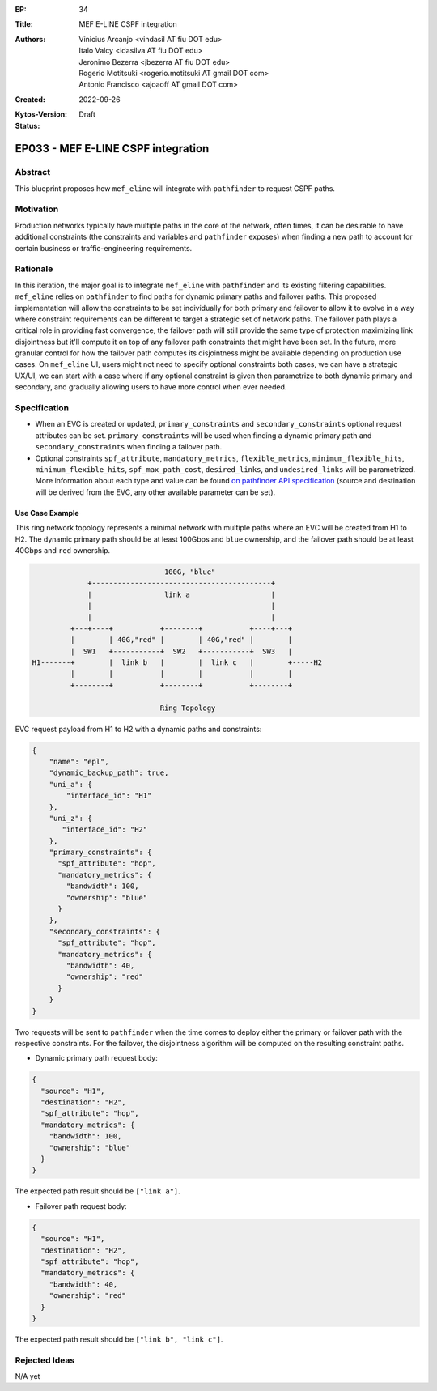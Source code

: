 :EP: 34
:Title: MEF E-LINE CSPF integration
:Authors:
    - Vinicius Arcanjo <vindasil AT fiu DOT edu>
    - Italo Valcy <idasilva AT fiu DOT edu>
    - Jeronimo Bezerra <jbezerra AT fiu DOT edu>
    - Rogerio Motitsuki <rogerio.motitsuki AT gmail DOT com>
    - Antonio Francisco <ajoaoff AT gmail DOT com>
:Created: 2022-09-26
:Kytos-Version:
:Status: Draft

***********************************
EP033 - MEF E-LINE CSPF integration
***********************************

Abstract
========

This blueprint proposes how ``mef_eline`` will integrate with ``pathfinder`` to request CSPF paths.

Motivation
==========

Production networks typically have multiple paths in the core of the network, often times, it can be desirable to have additional constraints (the constraints and variables and ``pathfinder`` exposes) when finding a new path to account for certain business or traffic-engineering requirements.

Rationale
=========

In this iteration, the major goal is to integrate ``mef_eline`` with ``pathfinder`` and its existing filtering capabilities. ``mef_eline`` relies on ``pathfinder`` to find paths for dynamic primary paths and failover paths. This proposed implementation will allow the constraints to be set individually for both primary and failover to allow it to evolve in a way where constraint requirements can be different to target a strategic set of network paths. The failover path plays a critical role in providing fast convergence, the failover path will still provide the same type of protection maximizing link disjointness but it'll compute it on top of any failover path constraints that might have been set. In the future, more granular control for how the failover path computes its disjointness might be available depending on production use cases. On ``mef_eline`` UI, users might not need to specify optional constraints both cases, we can have a strategic UX/UI, we can start with a case where if any optional constraint is given then parametrize to both dynamic primary and secondary, and gradually allowing users to have more control when ever needed.

Specification
=============

- When an EVC is created or updated, ``primary_constraints`` and ``secondary_constraints`` optional request attributes can be set. ``primary_constraints`` will be used when finding a dynamic primary path and ``secondary_constraints`` when finding a failover path. 
- Optional constraints ``spf_attribute``, ``mandatory_metrics``, ``flexible_metrics``, ``minimum_flexible_hits``, ``minimum_flexible_hits``, ``spf_max_path_cost``, ``desired_links``, and ``undesired_links`` will be parametrized. More information about each type and value can be found `on pathfinder API specification <https://kytos-ng.github.io/api/pathfinder.html#tag/Paths/paths/~1api~1kytos~1pathfinder~1v2~1/post>`_ (source and destination will be derived from the EVC, any other available parameter can be set).


Use Case Example
----------------

This ring network topology represents a minimal network with multiple paths where an EVC will be created from H1 to H2. The dynamic primary path should be at least 100Gbps and ``blue`` ownership, and the failover path should be at least 40Gbps and ``red`` ownership.


.. code:: console

                                 100G, "blue"
               +------------------------------------------+
               |                 link a                   |
               |                                          |
               |                                          |
           +---+----+           +--------+           +----+---+
           |        | 40G,"red" |        | 40G,"red" |        |
           |  SW1   +-----------+  SW2   +-----------+  SW3   |
  H1-------+        |  link b   |        |  link c   |        +-----H2
           |        |           |        |           |        |
           +--------+           +--------+           +--------+

                                Ring Topology

EVC request payload from H1 to H2 with a dynamic paths and constraints:

.. code:: javascript

  {
      "name": "epl",
      "dynamic_backup_path": true,
      "uni_a": {
          "interface_id": "H1"
      },
      "uni_z": {
         "interface_id": "H2"
      },
      "primary_constraints": {
        "spf_attribute": "hop",
        "mandatory_metrics": {
          "bandwidth": 100,
          "ownership": "blue"
        }
      },
      "secondary_constraints": {
        "spf_attribute": "hop",
        "mandatory_metrics": {
          "bandwidth": 40,
          "ownership": "red"
        }
      }
  }


Two requests will be sent to ``pathfinder`` when the time comes to deploy either the primary or failover path with the respective constraints. For the failover, the disjointness algorithm will be computed on the resulting constraint paths.

- Dynamic primary path request body:

.. code:: javascript

  {
    "source": "H1",
    "destination": "H2",
    "spf_attribute": "hop",
    "mandatory_metrics": {
      "bandwidth": 100,
      "ownership": "blue"
    }
  }

The expected path result should be ``["link a"]``.

- Failover path request body:

.. code:: javascript

  {
    "source": "H1",
    "destination": "H2",
    "spf_attribute": "hop",
    "mandatory_metrics": {
      "bandwidth": 40,
      "ownership": "red"
    }
  }

The expected path result should be ``["link b", "link c"]``.


Rejected Ideas
==============

N/A yet
